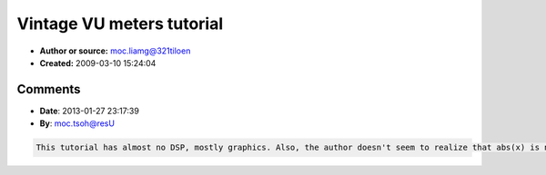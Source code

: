 Vintage VU meters tutorial
==========================

- **Author or source:** moc.liamg@321tiloen
- **Created:** 2009-03-10 15:24:04


.. code-block:: text
    :caption: notes

    Here is a short tutorial about vintage-styled VU meters:
    
    http://neolit123.blogspot.com/2009/03/designing-analog-vu-meter-in-dsp.html



Comments
--------

- **Date**: 2013-01-27 23:17:39
- **By**: moc.tsoh@resU

.. code-block:: text

                  This tutorial has almost no DSP, mostly graphics. Also, the author doesn't seem to realize that abs(x) is not necessary when using sqr(x) because the square of any number is always positive, even if x is negative. I don't really trust a tutorial that is this sloppy.

